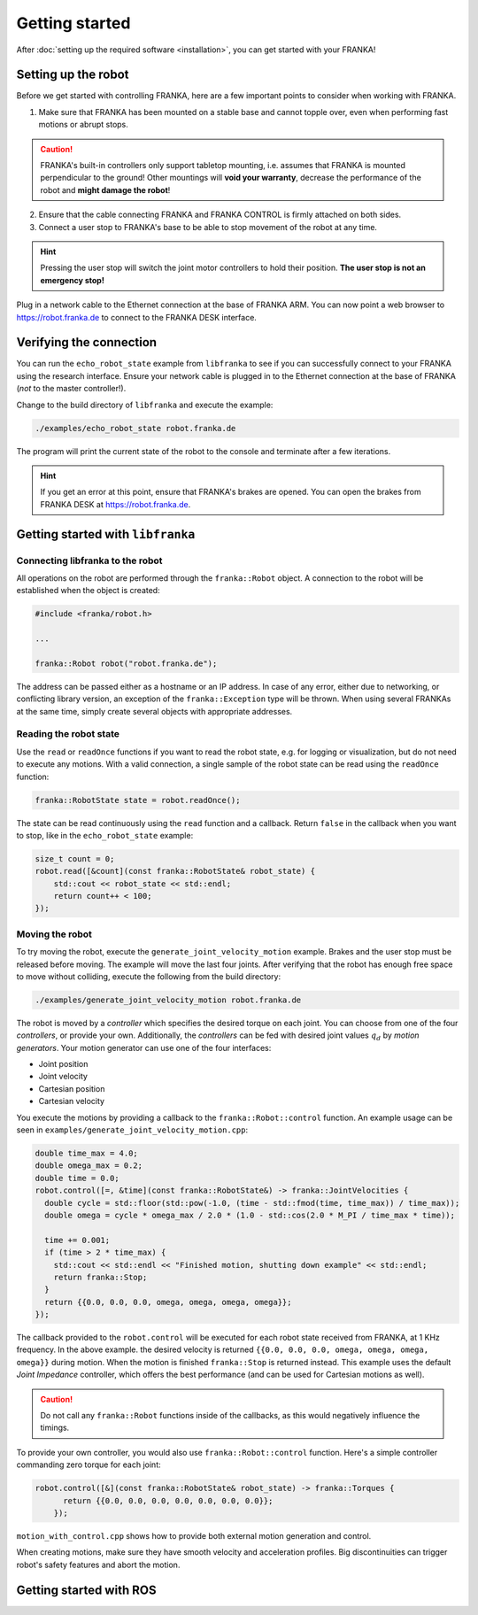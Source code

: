 Getting started
===============

After :doc:`setting up the required software <installation>`, you can get started with your FRANKA!

Setting up the robot
--------------------

Before we get started with controlling FRANKA, here are a few important points to consider when working with FRANKA.

1. Make sure that FRANKA has been mounted on a stable base and cannot topple over, even when performing fast motions or abrupt stops.

.. caution::

    FRANKA's built-in controllers only support tabletop mounting, i.e. assumes that FRANKA is mounted perpendicular to the ground! Other mountings will **void your warranty**, decrease the performance of the robot and **might damage the robot**!


2. Ensure that the cable connecting FRANKA and FRANKA CONTROL is firmly attached on both sides.
3. Connect a user stop to FRANKA's base to be able to stop movement of the robot at any time.

.. hint::

    Pressing the user stop will switch the joint motor controllers to hold their position. **The user stop is not an emergency stop!**

Plug in a network cable to the Ethernet connection at the base of FRANKA ARM. You can now point a web browser to https://robot.franka.de to connect to the FRANKA DESK interface.


Verifying the connection
------------------------

You can run the ``echo_robot_state`` example from ``libfranka`` to see if you can successfully connect to your FRANKA using the research interface. Ensure your network cable is plugged in to the Ethernet connection at the base of FRANKA (*not* to the master controller!).

Change to the build directory of ``libfranka`` and execute the example:

.. code-block:: shell

    ./examples/echo_robot_state robot.franka.de

The program will print the current state of the robot to the console and terminate after a few iterations.

.. hint::

    If you get an error at this point, ensure that FRANKA's brakes are opened. You can open the brakes from FRANKA DESK at https://robot.franka.de.


Getting started with ``libfranka``
----------------------------------

Connecting libfranka to the robot
^^^^^^^^^^^^^^^^^^^^^^^^^^^^^^^^^

All operations on the robot are performed through the ``franka::Robot`` object. A connection to the robot will be established when
the object is created:

.. code-block:: c++

    #include <franka/robot.h>

    ...

    franka::Robot robot("robot.franka.de");

The address can be passed either as a hostname or an IP address. In case of any error, either due to networking, or conflicting library version, an exception of the ``franka::Exception`` type will be thrown. When using several FRANKAs at the same time, simply create several objects with appropriate addresses.


Reading the robot state
^^^^^^^^^^^^^^^^^^^^^^^

Use the ``read`` or ``readOnce`` functions if you want to read the robot state, e.g. for logging or visualization, but do not need to execute any motions. With a valid connection, a single sample of the robot state can be read using the ``readOnce`` function:

.. code-block:: c++

    franka::RobotState state = robot.readOnce();


The state can be read continuously using the ``read`` function and a callback. Return ``false`` in the callback when you want to stop, 
like in the ``echo_robot_state`` example:

.. code-block:: c++

    size_t count = 0;
    robot.read([&count](const franka::RobotState& robot_state) {
        std::cout << robot_state << std::endl;
        return count++ < 100;
    });


Moving the robot
^^^^^^^^^^^^^^^^

To try moving the robot, execute the ``generate_joint_velocity_motion`` example. Brakes and the user stop must be released before moving.
The example will move the last four joints. After verifying that the robot has enough free space to move without colliding, 
execute the following from the build directory:

.. code-block:: shell

    ./examples/generate_joint_velocity_motion robot.franka.de

The robot is moved by a `controller` which specifies the desired torque on each joint. You can choose from one of the four `controllers`, or
provide your own. Additionally, the `controllers` can be fed with desired joint values :math:`q_d` by `motion generators`. Your motion generator can use one of the four interfaces:

* Joint position
* Joint velocity
* Cartesian position
* Cartesian velocity

You execute the motions by providing a callback to the ``franka::Robot::control`` function.
An example usage can be seen in ``examples/generate_joint_velocity_motion.cpp``:

.. code-block:: c++

    double time_max = 4.0;
    double omega_max = 0.2;
    double time = 0.0;
    robot.control([=, &time](const franka::RobotState&) -> franka::JointVelocities {
      double cycle = std::floor(std::pow(-1.0, (time - std::fmod(time, time_max)) / time_max));
      double omega = cycle * omega_max / 2.0 * (1.0 - std::cos(2.0 * M_PI / time_max * time));

      time += 0.001;
      if (time > 2 * time_max) {
        std::cout << std::endl << "Finished motion, shutting down example" << std::endl;
        return franka::Stop;
      }
      return {{0.0, 0.0, 0.0, omega, omega, omega, omega}};
    });

The callback provided to the ``robot.control`` will be executed for each robot state received from FRANKA, at 1 KHz frequency. In the above example. the desired velocity is returned ``{{0.0, 0.0, 0.0, omega, omega, omega, omega}}`` during motion. When the motion is finished ``franka::Stop`` is returned instead. This example uses the default `Joint Impedance` controller, which offers the best performance (and can be used for Cartesian motions as well).

.. caution::

    Do not call any ``franka::Robot`` functions inside of the callbacks, as this would negatively influence the timings.

To provide your own controller, you would also use ``franka::Robot::control`` function. Here's a simple controller commanding zero torque
for each joint:

.. code-block:: c++

    robot.control([&](const franka::RobotState& robot_state) -> franka::Torques {
          return {{0.0, 0.0, 0.0, 0.0, 0.0, 0.0, 0.0}};
        });

``motion_with_control.cpp`` shows how to provide both external motion generation and control.

When creating motions, make sure they have smooth velocity and acceleration profiles. Big discontinuities can trigger robot's safety features
and abort the motion.


Getting started with ROS
------------------------

.. todo::
 Add description of ROS packages, example launchfiles, ...
